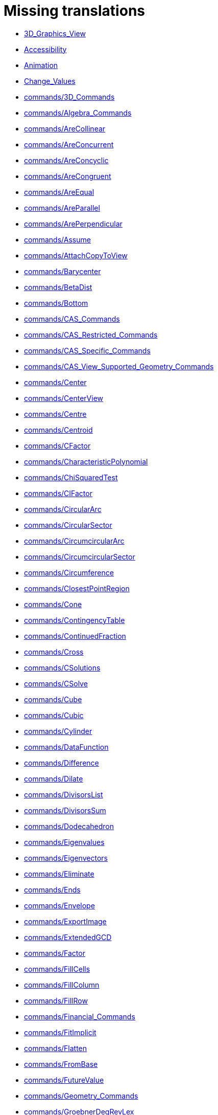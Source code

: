 = Missing translations

 * xref:en@manual::3D_Graphics_View.adoc[3D_Graphics_View]
 * xref:en@manual::Accessibility.adoc[Accessibility]
 * xref:en@manual::Animation.adoc[Animation]
 * xref:en@manual::Change_Values.adoc[Change_Values]
 * xref:en@manual::commands/3D_Commands.adoc[commands/3D_Commands]
 * xref:en@manual::commands/Algebra_Commands.adoc[commands/Algebra_Commands]
 * xref:en@manual::commands/AreCollinear.adoc[commands/AreCollinear]
 * xref:en@manual::commands/AreConcurrent.adoc[commands/AreConcurrent]
 * xref:en@manual::commands/AreConcyclic.adoc[commands/AreConcyclic]
 * xref:en@manual::commands/AreCongruent.adoc[commands/AreCongruent]
 * xref:en@manual::commands/AreEqual.adoc[commands/AreEqual]
 * xref:en@manual::commands/AreParallel.adoc[commands/AreParallel]
 * xref:en@manual::commands/ArePerpendicular.adoc[commands/ArePerpendicular]
 * xref:en@manual::commands/Assume.adoc[commands/Assume]
 * xref:en@manual::commands/AttachCopyToView.adoc[commands/AttachCopyToView]
 * xref:en@manual::commands/Barycenter.adoc[commands/Barycenter]
 * xref:en@manual::commands/BetaDist.adoc[commands/BetaDist]
 * xref:en@manual::commands/Bottom.adoc[commands/Bottom]
 * xref:en@manual::commands/CAS_Commands.adoc[commands/CAS_Commands]
 * xref:en@manual::commands/CAS_Restricted_Commands.adoc[commands/CAS_Restricted_Commands]
 * xref:en@manual::commands/CAS_Specific_Commands.adoc[commands/CAS_Specific_Commands]
 * xref:en@manual::commands/CAS_View_Supported_Geometry_Commands.adoc[commands/CAS_View_Supported_Geometry_Commands]
 * xref:en@manual::commands/Center.adoc[commands/Center]
 * xref:en@manual::commands/CenterView.adoc[commands/CenterView]
 * xref:en@manual::commands/Centre.adoc[commands/Centre]
 * xref:en@manual::commands/Centroid.adoc[commands/Centroid]
 * xref:en@manual::commands/CFactor.adoc[commands/CFactor]
 * xref:en@manual::commands/CharacteristicPolynomial.adoc[commands/CharacteristicPolynomial]
 * xref:en@manual::commands/ChiSquaredTest.adoc[commands/ChiSquaredTest]
 * xref:en@manual::commands/CIFactor.adoc[commands/CIFactor]
 * xref:en@manual::commands/CircularArc.adoc[commands/CircularArc]
 * xref:en@manual::commands/CircularSector.adoc[commands/CircularSector]
 * xref:en@manual::commands/CircumcircularArc.adoc[commands/CircumcircularArc]
 * xref:en@manual::commands/CircumcircularSector.adoc[commands/CircumcircularSector]
 * xref:en@manual::commands/Circumference.adoc[commands/Circumference]
 * xref:en@manual::commands/ClosestPointRegion.adoc[commands/ClosestPointRegion]
 * xref:en@manual::commands/Cone.adoc[commands/Cone]
 * xref:en@manual::commands/ContingencyTable.adoc[commands/ContingencyTable]
 * xref:en@manual::commands/ContinuedFraction.adoc[commands/ContinuedFraction]
 * xref:en@manual::commands/Cross.adoc[commands/Cross]
 * xref:en@manual::commands/CSolutions.adoc[commands/CSolutions]
 * xref:en@manual::commands/CSolve.adoc[commands/CSolve]
 * xref:en@manual::commands/Cube.adoc[commands/Cube]
 * xref:en@manual::commands/Cubic.adoc[commands/Cubic]
 * xref:en@manual::commands/Cylinder.adoc[commands/Cylinder]
 * xref:en@manual::commands/DataFunction.adoc[commands/DataFunction]
 * xref:en@manual::commands/Difference.adoc[commands/Difference]
 * xref:en@manual::commands/Dilate.adoc[commands/Dilate]
 * xref:en@manual::commands/DivisorsList.adoc[commands/DivisorsList]
 * xref:en@manual::commands/DivisorsSum.adoc[commands/DivisorsSum]
 * xref:en@manual::commands/Dodecahedron.adoc[commands/Dodecahedron]
 * xref:en@manual::commands/Eigenvalues.adoc[commands/Eigenvalues]
 * xref:en@manual::commands/Eigenvectors.adoc[commands/Eigenvectors]
 * xref:en@manual::commands/Eliminate.adoc[commands/Eliminate]
 * xref:en@manual::commands/Ends.adoc[commands/Ends]
 * xref:en@manual::commands/Envelope.adoc[commands/Envelope]
 * xref:en@manual::commands/ExportImage.adoc[commands/ExportImage]
 * xref:en@manual::commands/ExtendedGCD.adoc[commands/ExtendedGCD]
 * xref:en@manual::commands/Factor.adoc[commands/Factor]
 * xref:en@manual::commands/FillCells.adoc[commands/FillCells]
 * xref:en@manual::commands/FillColumn.adoc[commands/FillColumn]
 * xref:en@manual::commands/FillRow.adoc[commands/FillRow]
 * xref:en@manual::commands/Financial_Commands.adoc[commands/Financial_Commands]
 * xref:en@manual::commands/FitImplicit.adoc[commands/FitImplicit]
 * xref:en@manual::commands/Flatten.adoc[commands/Flatten]
 * xref:en@manual::commands/FromBase.adoc[commands/FromBase]
 * xref:en@manual::commands/FutureValue.adoc[commands/FutureValue]
 * xref:en@manual::commands/Geometry_Commands.adoc[commands/Geometry_Commands]
 * xref:en@manual::commands/GroebnerDegRevLex.adoc[commands/GroebnerDegRevLex]
 * xref:en@manual::commands/GroebnerLex.adoc[commands/GroebnerLex]
 * xref:en@manual::commands/GroebnerLexDeg.adoc[commands/GroebnerLexDeg]
 * xref:en@manual::commands/Height.adoc[commands/Height]
 * xref:en@manual::commands/Icosahedron.adoc[commands/Icosahedron]
 * xref:en@manual::commands/Identity.adoc[commands/Identity]
 * xref:en@manual::commands/IFactor.adoc[commands/IFactor]
 * xref:en@manual::commands/Imaginary.adoc[commands/Imaginary]
 * xref:en@manual::commands/InfiniteCone.adoc[commands/InfiniteCone]
 * xref:en@manual::commands/InfiniteCylinder.adoc[commands/InfiniteCylinder]
 * xref:en@manual::commands/IntegralSymbolic.adoc[commands/IntegralSymbolic]
 * xref:en@manual::commands/InteriorAngles.adoc[commands/InteriorAngles]
 * xref:en@manual::commands/Intersect.adoc[commands/Intersect]
 * xref:en@manual::commands/IntersectConic.adoc[commands/IntersectConic]
 * xref:en@manual::commands/IntersectPath.adoc[commands/IntersectPath]
 * xref:en@manual::commands/InverseBeta.adoc[commands/InverseBeta]
 * xref:en@manual::commands/InverseLaplace.adoc[commands/InverseLaplace]
 * xref:en@manual::commands/InverseLogistic.adoc[commands/InverseLogistic]
 * xref:en@manual::commands/InverseLogNormal.adoc[commands/InverseLogNormal]
 * xref:en@manual::commands/IsFactored.adoc[commands/IsFactored]
 * xref:en@manual::commands/IsPrime.adoc[commands/IsPrime]
 * xref:en@manual::commands/IsTangent.adoc[commands/IsTangent]
 * xref:en@manual::commands/IsVertexForm.adoc[commands/IsVertexForm]
 * xref:en@manual::commands/JordanDiagonalization.adoc[commands/JordanDiagonalization]
 * xref:en@manual::commands/Laplace.adoc[commands/Laplace]
 * xref:en@manual::commands/LineGraph.adoc[commands/LineGraph]
 * xref:en@manual::commands/List_Commands.adoc[commands/List_Commands]
 * xref:en@manual::commands/Locus.adoc[commands/Locus]
 * xref:en@manual::commands/LocusEquation.adoc[commands/LocusEquation]
 * xref:en@manual::commands/Logic_Commands.adoc[commands/Logic_Commands]
 * xref:en@manual::commands/LUDecomposition.adoc[commands/LUDecomposition]
 * xref:en@manual::commands/MAD.adoc[commands/MAD]
 * xref:en@manual::commands/Matrix_Commands.adoc[commands/Matrix_Commands]
 * xref:en@manual::commands/Midpoint.adoc[commands/Midpoint]
 * xref:en@manual::commands/MinimalPolynomial.adoc[commands/MinimalPolynomial]
 * xref:en@manual::commands/MixedNumber.adoc[commands/MixedNumber]
 * xref:en@manual::commands/Mod.adoc[commands/Mod]
 * xref:en@manual::commands/ModularExponent.adoc[commands/ModularExponent]
 * xref:en@manual::commands/NDerivative.adoc[commands/NDerivative]
 * xref:en@manual::commands/Net.adoc[commands/Net]
 * xref:en@manual::commands/Normalize.adoc[commands/Normalize]
 * xref:en@manual::commands/NSolve.adoc[commands/NSolve]
 * xref:en@manual::commands/NSolveODE.adoc[commands/NSolveODE]
 * xref:en@manual::commands/Octahedron.adoc[commands/Octahedron]
 * xref:en@manual::commands/Optimization_Commands.adoc[commands/Optimization_Commands]
 * xref:en@manual::commands/OrdinalRank.adoc[commands/OrdinalRank]
 * xref:en@manual::commands/ParametricDerivative.adoc[commands/ParametricDerivative]
 * xref:en@manual::commands/Payment.adoc[commands/Payment]
 * xref:en@manual::commands/Periods.adoc[commands/Periods]
 * xref:en@manual::commands/PerpendicularBisector.adoc[commands/PerpendicularBisector]
 * xref:en@manual::commands/PerpendicularPlane.adoc[commands/PerpendicularPlane]
 * xref:en@manual::commands/PieChart.adoc[commands/PieChart]
 * xref:en@manual::commands/Plane.adoc[commands/Plane]
 * xref:en@manual::commands/PlaneBisector.adoc[commands/PlaneBisector]
 * xref:en@manual::commands/PlotSolve.adoc[commands/PlotSolve]
 * xref:en@manual::commands/PresentValue.adoc[commands/PresentValue]
 * xref:en@manual::commands/Prism.adoc[commands/Prism]
 * xref:en@manual::commands/Prove.adoc[commands/Prove]
 * xref:en@manual::commands/ProveDetails.adoc[commands/ProveDetails]
 * xref:en@manual::commands/Pyramid.adoc[commands/Pyramid]
 * xref:en@manual::commands/Q1.adoc[commands/Q1]
 * xref:en@manual::commands/QRDecomposition.adoc[commands/QRDecomposition]
 * xref:en@manual::commands/RandomDiscrete.adoc[commands/RandomDiscrete]
 * xref:en@manual::commands/RandomPointIn.adoc[commands/RandomPointIn]
 * xref:en@manual::commands/Rate.adoc[commands/Rate]
 * xref:en@manual::commands/Rationalize.adoc[commands/Rationalize]
 * xref:en@manual::commands/ReadText.adoc[commands/ReadText]
 * xref:en@manual::commands/Real.adoc[commands/Real]
 * xref:en@manual::commands/RemovableDiscontinuity.adoc[commands/RemovableDiscontinuity]
 * xref:en@manual::commands/Remove.adoc[commands/Remove]
 * xref:en@manual::commands/Repeat.adoc[commands/Repeat]
 * xref:en@manual::commands/ReplaceAll.adoc[commands/ReplaceAll]
 * xref:en@manual::commands/RunClickScript.adoc[commands/RunClickScript]
 * xref:en@manual::commands/RunUpdateScript.adoc[commands/RunUpdateScript]
 * xref:en@manual::commands/ScientificText.adoc[commands/ScientificText]
 * xref:en@manual::commands/Segment.adoc[commands/Segment]
 * xref:en@manual::commands/SetConstructionStep.adoc[commands/SetConstructionStep]
 * xref:en@manual::commands/SetDecoration.adoc[commands/SetDecoration]
 * xref:en@manual::commands/SetImage.adoc[commands/SetImage]
 * xref:en@manual::commands/SetLevelOfDetail.adoc[commands/SetLevelOfDetail]
 * xref:en@manual::commands/SetPerspective.adoc[commands/SetPerspective]
 * xref:en@manual::commands/SetSeed.adoc[commands/SetSeed]
 * xref:en@manual::commands/SetSpinSpeed.adoc[commands/SetSpinSpeed]
 * xref:en@manual::commands/SetTrace.adoc[commands/SetTrace]
 * xref:en@manual::commands/SetViewDirection.adoc[commands/SetViewDirection]
 * xref:en@manual::commands/ShowAxes.adoc[commands/ShowAxes]
 * xref:en@manual::commands/ShowGrid.adoc[commands/ShowGrid]
 * xref:en@manual::commands/Side.adoc[commands/Side]
 * xref:en@manual::commands/SlopeField.adoc[commands/SlopeField]
 * xref:en@manual::commands/SolveCubic.adoc[commands/SolveCubic]
 * xref:en@manual::commands/SolveQuartic.adoc[commands/SolveQuartic]
 * xref:en@manual::commands/Sphere.adoc[commands/Sphere]
 * xref:en@manual::commands/Spline.adoc[commands/Spline]
 * xref:en@manual::commands/Split.adoc[commands/Split]
 * xref:en@manual::commands/Spreadsheet_Commands.adoc[commands/Spreadsheet_Commands]
 * xref:en@manual::commands/StandardForm.adoc[commands/StandardForm]
 * xref:en@manual::commands/StartRecord.adoc[commands/StartRecord]
 * xref:en@manual::commands/StemPlot.adoc[commands/StemPlot]
 * xref:en@manual::commands/StepGraph.adoc[commands/StepGraph]
 * xref:en@manual::commands/StickGraph.adoc[commands/StickGraph]
 * xref:en@manual::commands/SurdText.adoc[commands/SurdText]
 * xref:en@manual::commands/Surface.adoc[commands/Surface]
 * xref:en@manual::commands/SVD.adoc[commands/SVD]
 * xref:en@manual::commands/Tetrahedron.adoc[commands/Tetrahedron]
 * xref:en@manual::commands/TiedRank.adoc[commands/TiedRank]
 * xref:en@manual::commands/ToBase.adoc[commands/ToBase]
 * xref:en@manual::commands/ToExponential.adoc[commands/ToExponential]
 * xref:en@manual::commands/Top.adoc[commands/Top]
 * xref:en@manual::commands/TriangleCenter.adoc[commands/TriangleCenter]
 * xref:en@manual::commands/TriangleCurve.adoc[commands/TriangleCurve]
 * xref:en@manual::commands/TrigCombine.adoc[commands/TrigCombine]
 * xref:en@manual::commands/TrigExpand.adoc[commands/TrigExpand]
 * xref:en@manual::commands/TrigSimplify.adoc[commands/TrigSimplify]
 * xref:en@manual::commands/Trilinear.adoc[commands/Trilinear]
 * xref:en@manual::commands/Turtle.adoc[commands/Turtle]
 * xref:en@manual::commands/TurtleBack.adoc[commands/TurtleBack]
 * xref:en@manual::commands/TurtleDown.adoc[commands/TurtleDown]
 * xref:en@manual::commands/TurtleForward.adoc[commands/TurtleForward]
 * xref:en@manual::commands/TurtleLeft.adoc[commands/TurtleLeft]
 * xref:en@manual::commands/TurtleRight.adoc[commands/TurtleRight]
 * xref:en@manual::commands/TurtleUp.adoc[commands/TurtleUp]
 * xref:en@manual::commands/Type.adoc[commands/Type]
 * xref:en@manual::commands/Vector_and_Matrix_Commands.adoc[commands/Vector_and_Matrix_Commands]
 * xref:en@manual::commands/Volume.adoc[commands/Volume]
 * xref:en@manual::commands/ZMean2Estimate.adoc[commands/ZMean2Estimate]
 * xref:en@manual::commands/ZMean2Test.adoc[commands/ZMean2Test]
 * xref:en@manual::commands/ZMeanEstimate.adoc[commands/ZMeanEstimate]
 * xref:en@manual::commands/ZMeanTest.adoc[commands/ZMeanTest]
 * xref:en@manual::commands/ZProportion2Estimate.adoc[commands/ZProportion2Estimate]
 * xref:en@manual::commands/ZProportion2Test.adoc[commands/ZProportion2Test]
 * xref:en@manual::commands/ZProportionEstimate.adoc[commands/ZProportionEstimate]
 * xref:en@manual::commands/ZProportionTest.adoc[commands/ZProportionTest]
 * xref:en@manual::Conditional_Functions.adoc[Conditional_Functions]
 * xref:en@manual::Conditional_Visibility.adoc[Conditional_Visibility]
 * xref:en@manual::Conic_sections.adoc[Conic_sections]
 * xref:en@manual::Customizing_the_Graphics_View.adoc[Customizing_the_Graphics_View]
 * xref:en@manual::Dynamic_Worksheet.adoc[Dynamic_Worksheet]
 * xref:en@manual::Edit_Menu.adoc[Edit_Menu]
 * xref:en@manual::Export_Graphics_Dialog.adoc[Export_Graphics_Dialog]
 * xref:en@manual::Export_to_LaTeX_(PGF_PSTricks)_and_Asymptote.adoc[Export_to_LaTeX_(PGF_PSTricks)_and_Asymptote]
 * xref:en@manual::Export_Worksheet_Dialog.adoc[Export_Worksheet_Dialog]
 * xref:en@manual::FormulaText.adoc[FormulaText]
 * xref:en@manual::Functions.adoc[Functions]
 * xref:en@manual::GeoGebra_5_0_Desktop_vs_Web_and_Tablet_App.adoc[GeoGebra_5_0_Desktop_vs_Web_and_Tablet_App]
 * xref:en@manual::Geometrical_Objects.adoc[Geometrical_Objects]
 * xref:en@manual::Images.adoc[Images]
 * xref:en@manual::Imaginary_Function.adoc[Imaginary_Function]
 * xref:en@manual::Input_Field.adoc[Input_Field]
 * xref:en@manual::Locus.adoc[Locus]
 * xref:en@manual::Matrices.adoc[Matrices]
 * xref:en@manual::Menubar.adoc[Menubar]
 * xref:en@manual::Navigation_Bar.adoc[Navigation_Bar]
 * xref:en@manual::Objects.adoc[Objects]
 * xref:en@manual::Object_Position.adoc[Object_Position]
 * xref:en@manual::Options_Dialog.adoc[Options_Dialog]
 * xref:en@manual::Perspectives_Menu.adoc[Perspectives_Menu]
 * xref:en@manual::Point_Capturing.adoc[Point_Capturing]
 * xref:en@manual::Point_tools.adoc[Point_tools]
 * xref:en@manual::Predefined_Functions_and_Operators.adoc[Predefined_Functions_and_Operators]
 * xref:en@manual::Preferences_Dialog.adoc[Preferences_Dialog]
 * xref:en@manual::Printing_Options.adoc[Printing_Options]
 * xref:en@manual::Print_Preview_Dialog.adoc[Print_Preview_Dialog]
 * xref:en@manual::Probability_Calculator.adoc[Probability_Calculator]
 * xref:en@manual::Redefine_Dialog.adoc[Redefine_Dialog]
 * xref:en@manual::Release_Notes_GeoGebra_5_0.adoc[Release_Notes_GeoGebra_5_0]
 * xref:en@manual::Selecting_objects.adoc[Selecting_objects]
 * xref:en@manual::Settings_Dialog.adoc[Settings_Dialog]
 * xref:en@manual::Sidebar.adoc[Sidebar]
 * xref:en@manual::Style_Bar.adoc[Style_Bar]
 * xref:en@manual::Text.adoc[Text]
 * xref:en@manual::tools/3D_Graphics_Tools.adoc[tools/3D_Graphics_Tools]
 * xref:en@manual::tools/Angle_Bisector.adoc[tools/Angle_Bisector]
 * xref:en@manual::tools/Best_Fit_Line.adoc[tools/Best_Fit_Line]
 * xref:en@manual::tools/Button.adoc[tools/Button]
 * xref:en@manual::tools/Check_Box.adoc[tools/Check_Box]
 * xref:en@manual::tools/Circle_and_Arc_Tools.adoc[tools/Circle_and_Arc_Tools]
 * xref:en@manual::tools/Circle_through_3_Points.adoc[tools/Circle_through_3_Points]
 * xref:en@manual::tools/Circle_with_Axis_through_Point.adoc[tools/Circle_with_Axis_through_Point]
 * xref:en@manual::tools/Circle_with_Center_and_Radius.adoc[tools/Circle_with_Center_and_Radius]
 * xref:en@manual::tools/Circle_with_Center_Radius_and_Direction.adoc[tools/Circle_with_Center_Radius_and_Direction]
 * xref:en@manual::tools/Circle_with_Center_through_Point.adoc[tools/Circle_with_Center_through_Point]
 * xref:en@manual::tools/Circle_with_Centre_and_Radius.adoc[tools/Circle_with_Centre_and_Radius]
 * xref:en@manual::tools/Circle_with_Centre_through_Point.adoc[tools/Circle_with_Centre_through_Point]
 * xref:en@manual::tools/Circular_Arc.adoc[tools/Circular_Arc]
 * xref:en@manual::tools/Circular_Sector.adoc[tools/Circular_Sector]
 * xref:en@manual::tools/Circumcircular_Arc.adoc[tools/Circumcircular_Arc]
 * xref:en@manual::tools/Circumcircular_Sector.adoc[tools/Circumcircular_Sector]
 * xref:en@manual::tools/Compasses.adoc[tools/Compasses]
 * xref:en@manual::tools/Cone.adoc[tools/Cone]
 * xref:en@manual::tools/Conic_Section_Tools.adoc[tools/Conic_Section_Tools]
 * xref:en@manual::tools/Conic_through_5_Points.adoc[tools/Conic_through_5_Points]
 * xref:en@manual::tools/Copy_Visual_Style.adoc[tools/Copy_Visual_Style]
 * xref:en@manual::tools/Count.adoc[tools/Count]
 * xref:en@manual::tools/Create_List.adoc[tools/Create_List]
 * xref:en@manual::tools/Create_List_of_Points.adoc[tools/Create_List_of_Points]
 * xref:en@manual::tools/Create_Matrix.adoc[tools/Create_Matrix]
 * xref:en@manual::tools/Create_Table.adoc[tools/Create_Table]
 * xref:en@manual::tools/Cube.adoc[tools/Cube]
 * xref:en@manual::tools/Cylinder.adoc[tools/Cylinder]
 * xref:en@manual::tools/Delete.adoc[tools/Delete]
 * xref:en@manual::tools/Dilate_from_Point.adoc[tools/Dilate_from_Point]
 * xref:en@manual::tools/Evaluate.adoc[tools/Evaluate]
 * xref:en@manual::tools/Expand.adoc[tools/Expand]
 * xref:en@manual::tools/Extremum.adoc[tools/Extremum]
 * xref:en@manual::tools/Extrude_to_Prism_or_Cylinder.adoc[tools/Extrude_to_Prism_or_Cylinder]
 * xref:en@manual::tools/Extrude_to_Pyramid_or_Cone.adoc[tools/Extrude_to_Pyramid_or_Cone]
 * xref:en@manual::tools/Factor.adoc[tools/Factor]
 * xref:en@manual::tools/Freehand_Function.adoc[tools/Freehand_Function]
 * xref:en@manual::tools/Freehand_Shape.adoc[tools/Freehand_Shape]
 * xref:en@manual::tools/Function_Inspector.adoc[tools/Function_Inspector]
 * xref:en@manual::tools/Graphics_Tools.adoc[tools/Graphics_Tools]
 * xref:en@manual::tools/Image.adoc[tools/Image]
 * xref:en@manual::tools/Input_Box.adoc[tools/Input_Box]
 * xref:en@manual::tools/Insert_Text.adoc[tools/Insert_Text]
 * xref:en@manual::tools/Intersect_Two_Surfaces.adoc[tools/Intersect_Two_Surfaces]
 * xref:en@manual::tools/Keep_Input.adoc[tools/Keep_Input]
 * xref:en@manual::tools/Line.adoc[tools/Line]
 * xref:en@manual::tools/Line_Tools.adoc[tools/Line_Tools]
 * xref:en@manual::tools/List_of_Points.adoc[tools/List_of_Points]
 * xref:en@manual::tools/Locus.adoc[tools/Locus]
 * xref:en@manual::tools/Mean.adoc[tools/Mean]
 * xref:en@manual::tools/Measurement_Tools.adoc[tools/Measurement_Tools]
 * xref:en@manual::tools/Midpoint_or_Center.adoc[tools/Midpoint_or_Center]
 * xref:en@manual::tools/Midpoint_or_Centre.adoc[tools/Midpoint_or_Centre]
 * xref:en@manual::tools/Move_around_Point.adoc[tools/Move_around_Point]
 * xref:en@manual::tools/Move_Graphics_View.adoc[tools/Move_Graphics_View]
 * xref:en@manual::tools/Net.adoc[tools/Net]
 * xref:en@manual::tools/Parallel_Line.adoc[tools/Parallel_Line]
 * xref:en@manual::tools/Parallel_Plane.adoc[tools/Parallel_Plane]
 * xref:en@manual::tools/Pen.adoc[tools/Pen]
 * xref:en@manual::tools/Perpendicular_Bisector.adoc[tools/Perpendicular_Bisector]
 * xref:en@manual::tools/Perpendicular_Line.adoc[tools/Perpendicular_Line]
 * xref:en@manual::tools/Perpendicular_Plane.adoc[tools/Perpendicular_Plane]
 * xref:en@manual::tools/Plane.adoc[tools/Plane]
 * xref:en@manual::tools/Plane_through_3_Points.adoc[tools/Plane_through_3_Points]
 * xref:en@manual::tools/Point.adoc[tools/Point]
 * xref:en@manual::tools/Point_in_Region.adoc[tools/Point_in_Region]
 * xref:en@manual::tools/Point_on_Object.adoc[tools/Point_on_Object]
 * xref:en@manual::tools/Polar_or_Diameter_Line.adoc[tools/Polar_or_Diameter_Line]
 * xref:en@manual::tools/Prism.adoc[tools/Prism]
 * xref:en@manual::tools/Pyramid.adoc[tools/Pyramid]
 * xref:en@manual::tools/Ray.adoc[tools/Ray]
 * xref:en@manual::tools/Reflect_about_Circle.adoc[tools/Reflect_about_Circle]
 * xref:en@manual::tools/Reflect_about_Line.adoc[tools/Reflect_about_Line]
 * xref:en@manual::tools/Reflect_about_Plane.adoc[tools/Reflect_about_Plane]
 * xref:en@manual::tools/Reflect_about_Point.adoc[tools/Reflect_about_Point]
 * xref:en@manual::tools/Reflect_in_Circle.adoc[tools/Reflect_in_Circle]
 * xref:en@manual::tools/Regular_Tetrahedron.adoc[tools/Regular_Tetrahedron]
 * xref:en@manual::tools/Relation.adoc[tools/Relation]
 * xref:en@manual::tools/Roots.adoc[tools/Roots]
 * xref:en@manual::tools/Rotate_3D_Graphics_View.adoc[tools/Rotate_3D_Graphics_View]
 * xref:en@manual::tools/Rotate_around_Line.adoc[tools/Rotate_around_Line]
 * xref:en@manual::tools/Rotate_around_Point.adoc[tools/Rotate_around_Point]
 * xref:en@manual::tools/Segment.adoc[tools/Segment]
 * xref:en@manual::tools/Segment_with_Given_Length.adoc[tools/Segment_with_Given_Length]
 * xref:en@manual::tools/Select_Objects.adoc[tools/Select_Objects]
 * xref:en@manual::tools/Semicircle_through_2_Points.adoc[tools/Semicircle_through_2_Points]
 * xref:en@manual::tools/Solve_Numerically.adoc[tools/Solve_Numerically]
 * xref:en@manual::tools/Sphere_with_Center_and_Radius.adoc[tools/Sphere_with_Center_and_Radius]
 * xref:en@manual::tools/Sphere_with_Center_through_Point.adoc[tools/Sphere_with_Center_through_Point]
 * xref:en@manual::tools/Substitute.adoc[tools/Substitute]
 * xref:en@manual::tools/Surface_Of_Revolution.adoc[tools/Surface_Of_Revolution]
 * xref:en@manual::tools/Text.adoc[tools/Text]
 * xref:en@manual::tools/Translate_by_Vector.adoc[tools/Translate_by_Vector]
 * xref:en@manual::tools/Vector.adoc[tools/Vector]
 * xref:en@manual::tools/Vector_Polygon.adoc[tools/Vector_Polygon]
 * xref:en@manual::tools/View_in_front_of.adoc[tools/View_in_front_of]
 * xref:en@manual::tools/Volume.adoc[tools/Volume]
 * xref:en@manual::ToolsEN.adoc[ToolsEN]
 * xref:en@manual::Tooltips.adoc[Tooltips]
 * xref:en@manual::Tool_Creation_Dialog.adoc[Tool_Creation_Dialog]
 * xref:en@manual::Tool_Manager_Dialog.adoc[Tool_Manager_Dialog]
 * xref:en@manual::Window_Menu.adoc[Window_Menu]

== Extra translations

 * xref:3D_Grafik_Görünümü.adoc[3D_Grafik_Görünümü]
 * xref:Canlandırma.adoc[Canlandırma]
 * xref:commands/3D_Komutları.adoc[commands/3D_Komutları]
 * xref:commands/AsalEksen.adoc[commands/AsalEksen]
 * xref:commands/AsalMı.adoc[commands/AsalMı]
 * xref:commands/Asimptot.adoc[commands/Asimptot]
 * xref:commands/AyarlaBaşlık.adoc[commands/AyarlaBaşlık]
 * xref:commands/AyarlaDinamikRenk.adoc[commands/AyarlaDinamikRenk]
 * xref:commands/AyarlaDolgu.adoc[commands/AyarlaDolgu]
 * xref:commands/AyarlaDoğruKalınlığı.adoc[commands/AyarlaDoğruKalınlığı]
 * xref:commands/AyarlaDoğruStili.adoc[commands/AyarlaDoğruStili]
 * xref:commands/AyarlaEksenOranı.adoc[commands/AyarlaEksenOranı]
 * xref:commands/AyarlaEtiketModu.adoc[commands/AyarlaEtiketModu]
 * xref:commands/AyarlaEtkinGörünüm.adoc[commands/AyarlaEtkinGörünüm]
 * xref:commands/AyarlaKatman.adoc[commands/AyarlaKatman]
 * xref:commands/AyarlaKoordinat.adoc[commands/AyarlaKoordinat]
 * xref:commands/AyarlaNesneyiGöstermeŞartı.adoc[commands/AyarlaNesneyiGöstermeŞartı]
 * xref:commands/AyarlaNoktaBüyüklüğü.adoc[commands/AyarlaNoktaBüyüklüğü]
 * xref:commands/AyarlaNoktaStili.adoc[commands/AyarlaNoktaStili]
 * xref:commands/AyarlaRenk.adoc[commands/AyarlaRenk]
 * xref:commands/AyarlaSabitleme.adoc[commands/AyarlaSabitleme]
 * xref:commands/BinomDağılımı.adoc[commands/BinomDağılımı]
 * xref:commands/Birim.adoc[commands/Birim]
 * xref:commands/Bitişler.adoc[commands/Bitişler]
 * xref:commands/BölenlerListesi.adoc[commands/BölenlerListesi]
 * xref:commands/BölenlerToplamı.adoc[commands/BölenlerToplamı]
 * xref:commands/CAS_Görünümünün_Desteklediği_Geometri_Komutları.adoc[commands/CAS_Görünümünün_Desteklediği_Geometri_Komutları]
 * xref:commands/CAS_Özel_Komutları.adoc[commands/CAS_Özel_Komutları]
 * xref:commands/Cebir_Komutları.adoc[commands/Cebir_Komutları]
 * xref:commands/DaireDilimi.adoc[commands/DaireDilimi]
 * xref:commands/DikDüzlem.adoc[commands/DikDüzlem]
 * xref:commands/DokunumÇemberi.adoc[commands/DokunumÇemberi]
 * xref:commands/DoldurHücre.adoc[commands/DoldurHücre]
 * xref:commands/DoldurSatır.adoc[commands/DoldurSatır]
 * xref:commands/DoldurSütun.adoc[commands/DoldurSütun]
 * xref:commands/DoğruParçası.adoc[commands/DoğruParçası]
 * xref:commands/DoğrusalDışmerkezlik.adoc[commands/DoğrusalDışmerkezlik]
 * xref:commands/DöndürMetin.adoc[commands/DöndürMetin]
 * xref:commands/DörtYüzlü.adoc[commands/DörtYüzlü]
 * xref:commands/Düzlem.adoc[commands/Düzlem]
 * xref:commands/DüzlemeAç.adoc[commands/DüzlemeAç]
 * xref:commands/Fonksiyon.adoc[commands/Fonksiyon]
 * xref:commands/GeometrikYer.adoc[commands/GeometrikYer]
 * xref:commands/GövdeÇizim.adoc[commands/GövdeÇizim]
 * xref:commands/Kesiştir.adoc[commands/Kesiştir]
 * xref:commands/KesiştirKonik.adoc[commands/KesiştirKonik]
 * xref:commands/KesiştirYol.adoc[commands/KesiştirYol]
 * xref:commands/Koni.adoc[commands/Koni]
 * xref:commands/KÇarpanlarınaAyır.adoc[commands/KÇarpanlarınaAyır]
 * xref:commands/KÇöz.adoc[commands/KÇöz]
 * xref:commands/KÇözümler.adoc[commands/KÇözümler]
 * xref:commands/Küp.adoc[commands/Küp]
 * xref:commands/KİÇarpanlarınaAyır.adoc[commands/KİÇarpanlarınaAyır]
 * xref:commands/LimitSağdan.adoc[commands/LimitSağdan]
 * xref:commands/LimitSoldan.adoc[commands/LimitSoldan]
 * xref:commands/Merkez.adoc[commands/Merkez]
 * xref:commands/Normalleştir.adoc[commands/Normalleştir]
 * xref:commands/Ondalık.adoc[commands/Ondalık]
 * xref:commands/OnikiYüzlü.adoc[commands/OnikiYüzlü]
 * xref:commands/OrtaDikDüzlem.adoc[commands/OrtaDikDüzlem]
 * xref:commands/OrtaDikme.adoc[commands/OrtaDikme]
 * xref:commands/OrtaNokta.adoc[commands/OrtaNokta]
 * xref:commands/Prizma.adoc[commands/Prizma]
 * xref:commands/SekizYüzlü.adoc[commands/SekizYüzlü]
 * xref:commands/Silindir.adoc[commands/Silindir]
 * xref:commands/SKök.adoc[commands/SKök]
 * xref:commands/SonsuzKoni.adoc[commands/SonsuzKoni]
 * xref:commands/SonsuzSilindir.adoc[commands/SonsuzSilindir]
 * xref:commands/SÇöz.adoc[commands/SÇöz]
 * xref:commands/Taban.adoc[commands/Taban]
 * xref:commands/TamKısmı.adoc[commands/TamKısmı]
 * xref:commands/Tavan.adoc[commands/Tavan]
 * xref:commands/Uydur.adoc[commands/Uydur]
 * xref:commands/UydurBüyüme.adoc[commands/UydurBüyüme]
 * xref:commands/UydurDoğru.adoc[commands/UydurDoğru]
 * xref:commands/UydurDoğruX.adoc[commands/UydurDoğruX]
 * xref:commands/UydurKuvvet.adoc[commands/UydurKuvvet]
 * xref:commands/UydurLog.adoc[commands/UydurLog]
 * xref:commands/UydurLojistik.adoc[commands/UydurLojistik]
 * xref:commands/UydurPolinom.adoc[commands/UydurPolinom]
 * xref:commands/UydurSin.adoc[commands/UydurSin]
 * xref:commands/UydurÜstel.adoc[commands/UydurÜstel]
 * xref:commands/YanalYüz.adoc[commands/YanalYüz]
 * xref:commands/Yansıt.adoc[commands/Yansıt]
 * xref:commands/YarıAsalEksenUzunluğu.adoc[commands/YarıAsalEksenUzunluğu]
 * xref:commands/YarıYedekEksenUzunluğu.adoc[commands/YarıYedekEksenUzunluğu]
 * xref:commands/YedekEksen.adoc[commands/YedekEksen]
 * xref:commands/YirmiYüzlü.adoc[commands/YirmiYüzlü]
 * xref:commands/Zarf.adoc[commands/Zarf]
 * xref:commands/ÇarpanlarınaAyır.adoc[commands/ÇarpanlarınaAyır]
 * xref:commands/ÇemberYayı.adoc[commands/ÇemberYayı]
 * xref:commands/ÇevrelDaireDilimi.adoc[commands/ÇevrelDaireDilimi]
 * xref:commands/ÇevrelÇemberYayı.adoc[commands/ÇevrelÇemberYayı]
 * xref:commands/ÇözADD.adoc[commands/ÇözADD]
 * xref:commands/İfadeyiAç.adoc[commands/İfadeyiAç]
 * xref:commands/İntegralArasında.adoc[commands/İntegralArasında]
 * xref:commands/İÇarpanlarınaAyır.adoc[commands/İÇarpanlarınaAyır]
 * xref:Değerleri_Değiştirme.adoc[Değerleri_Değiştirme]
 * xref:Dinamik_Çalışma_Sayfası.adoc[Dinamik_Çalışma_Sayfası]
 * xref:Düzenle_Menüsü.adoc[Düzenle_Menüsü]
 * xref:Fonksiyonlar.adoc[Fonksiyonlar]
 * xref:GeoGebra_5_0_Masaüstü_X_Web_ve_Tablet_Uygulaması.adoc[GeoGebra_5_0_Masaüstü_X_Web_ve_Tablet_Uygulaması]
 * xref:Grafik_Görünümünü_Özelleştirme.adoc[Grafik_Görünümünü_Özelleştirme]
 * xref:Hesap_Tablosu_Görünümü.adoc[Hesap_Tablosu_Görünümü]
 * xref:Hesap_Tablosu_Komutlar.adoc[Hesap_Tablosu_Komutlar]
 * xref:KategoriCAS_Özel_komutları.adoc[KategoriCAS_Özel_komutları]
 * xref:Koni_kesitleri.adoc[Koni_kesitleri]
 * xref:Menü_çubuğu.adoc[Menü_çubuğu]
 * xref:missing.adoc[missing]
 * xref:Nesneler.adoc[Nesneler]
 * xref:Nesneleri_Seçme.adoc[Nesneleri_Seçme]
 * xref:Nokta_Yakalama.adoc[Nokta_Yakalama]
 * xref:Olasılık_Hesap_Makinesi.adoc[Olasılık_Hesap_Makinesi]
 * xref:Optimizasyon_Komutları_Komutlar.adoc[Optimizasyon_Komutları_Komutlar]
 * xref:Pencere_Menüsü.adoc[Pencere_Menüsü]
 * xref:Stil_Çubuğu.adoc[Stil_Çubuğu]
 * xref:tools/3D_Grafik_Araçları.adoc[tools/3D_Grafik_Araçları]
 * xref:tools/3D_Grafik_Görünümünü_Döndür.adoc[tools/3D_Grafik_Görünümünü_Döndür]
 * xref:tools/3_Noktadan_Geçen_Çember.adoc[tools/3_Noktadan_Geçen_Çember]
 * xref:tools/5_Noktadan_Geçen_Konik.adoc[tools/5_Noktadan_Geçen_Konik]
 * xref:tools/Açı_Ortay.adoc[tools/Açı_Ortay]
 * xref:tools/Daire_Dilimi.adoc[tools/Daire_Dilimi]
 * xref:tools/Dik_Doğru.adoc[tools/Dik_Doğru]
 * xref:tools/Dik_Düzlem.adoc[tools/Dik_Düzlem]
 * xref:tools/Doğru.adoc[tools/Doğru]
 * xref:tools/Doğruda_Yansıt.adoc[tools/Doğruda_Yansıt]
 * xref:tools/Doğru_Araçları.adoc[tools/Doğru_Araçları]
 * xref:tools/Doğru_Parçası.adoc[tools/Doğru_Parçası]
 * xref:tools/Düzlem.adoc[tools/Düzlem]
 * xref:tools/Düğme.adoc[tools/Düğme]
 * xref:tools/En_İyi_Uyum_Doğrusu.adoc[tools/En_İyi_Uyum_Doğrusu]
 * xref:tools/Fonksiyon_İnceleyici.adoc[tools/Fonksiyon_İnceleyici]
 * xref:tools/Geometrik_Yer.adoc[tools/Geometrik_Yer]
 * xref:tools/Girdiyi_Tut.adoc[tools/Girdiyi_Tut]
 * xref:tools/Girdi_Kutusu.adoc[tools/Girdi_Kutusu]
 * xref:tools/Grafik_Araçları.adoc[tools/Grafik_Araçları]
 * xref:tools/Grafik_Görünümünü_Taşı.adoc[tools/Grafik_Görünümünü_Taşı]
 * xref:tools/Görsel_Stili_Kopyala.adoc[tools/Görsel_Stili_Kopyala]
 * xref:tools/Hesapla.adoc[tools/Hesapla]
 * xref:tools/Hesap_Tablosu_Araçları.adoc[tools/Hesap_Tablosu_Araçları]
 * xref:tools/Işın.adoc[tools/Işın]
 * xref:tools/Kalem.adoc[tools/Kalem]
 * xref:tools/Kesiştir.adoc[tools/Kesiştir]
 * xref:tools/Koni.adoc[tools/Koni]
 * xref:tools/Koni_Kesiti_Araçları.adoc[tools/Koni_Kesiti_Araçları]
 * xref:tools/Kutupsal_veya_Çapsal_Doğru.adoc[tools/Kutupsal_veya_Çapsal_Doğru]
 * xref:tools/Kökler.adoc[tools/Kökler]
 * xref:tools/Liste.adoc[tools/Liste]
 * xref:tools/Merkez_ve_Nokta_ile_Çember.adoc[tools/Merkez_ve_Nokta_ile_Çember]
 * xref:tools/Merkez_ve_Yarıçap_ile_Çember.adoc[tools/Merkez_ve_Yarıçap_ile_Çember]
 * xref:tools/Merkez_Yarıçap_ve_Yön_ile_Çember.adoc[tools/Merkez_Yarıçap_ve_Yön_ile_Çember]
 * xref:tools/Metin.adoc[tools/Metin]
 * xref:tools/Nesne_Üzerinde_Nokta.adoc[tools/Nesne_Üzerinde_Nokta]
 * xref:tools/Nokta.adoc[tools/Nokta]
 * xref:tools/Noktadan_Genişlet.adoc[tools/Noktadan_Genişlet]
 * xref:tools/Noktadan_Geçen_Eksenli_Çember.adoc[tools/Noktadan_Geçen_Eksenli_Çember]
 * xref:tools/Noktada_Yansıt.adoc[tools/Noktada_Yansıt]
 * xref:tools/Nokta_Etrafında_Döndür.adoc[tools/Nokta_Etrafında_Döndür]
 * xref:tools/Nokta_Etrafında_Taşı.adoc[tools/Nokta_Etrafında_Taşı]
 * xref:tools/Nokta_Listesi.adoc[tools/Nokta_Listesi]
 * xref:tools/Ortalama.adoc[tools/Ortalama]
 * xref:tools/Orta_Dikme.adoc[tools/Orta_Dikme]
 * xref:tools/Orta_Nokta_veya_Merkez.adoc[tools/Orta_Nokta_veya_Merkez]
 * xref:tools/Paralel_Doğru.adoc[tools/Paralel_Doğru]
 * xref:tools/Prizma.adoc[tools/Prizma]
 * xref:tools/Resim.adoc[tools/Resim]
 * xref:tools/Say.adoc[tools/Say]
 * xref:tools/Sayısal_Olarak_Çöz.adoc[tools/Sayısal_Olarak_Çöz]
 * xref:tools/Sil.adoc[tools/Sil]
 * xref:tools/Silindir.adoc[tools/Silindir]
 * xref:tools/Taslak_Şekil.adoc[tools/Taslak_Şekil]
 * xref:tools/Uç_Nokta.adoc[tools/Uç_Nokta]
 * xref:tools/Vektör.adoc[tools/Vektör]
 * xref:tools/Vektörle_Ötele.adoc[tools/Vektörle_Ötele]
 * xref:tools/Vektör_Çokgeni.adoc[tools/Vektör_Çokgeni]
 * xref:tools/Verilen_Uzunlukta_Doğru_Parçası.adoc[tools/Verilen_Uzunlukta_Doğru_Parçası]
 * xref:tools/Yarı_Çember.adoc[tools/Yarı_Çember]
 * xref:tools/Yerine_Koy.adoc[tools/Yerine_Koy]
 * xref:tools/Çarpanlarına_Ayır.adoc[tools/Çarpanlarına_Ayır]
 * xref:tools/Çemberde_Yansıt.adoc[tools/Çemberde_Yansıt]
 * xref:tools/Çember_ve_Yay_Araçları.adoc[tools/Çember_ve_Yay_Araçları]
 * xref:tools/Çember_Yayı.adoc[tools/Çember_Yayı]
 * xref:tools/Çevrel_Daire_Dilimi.adoc[tools/Çevrel_Daire_Dilimi]
 * xref:tools/Çevrel_Çember_Yayı.adoc[tools/Çevrel_Çember_Yayı]
 * xref:tools/Ölçüm_Araçları.adoc[tools/Ölçüm_Araçları]
 * xref:tools/Önünden_Görünüm.adoc[tools/Önünden_Görünüm]
 * xref:tools/Üç_noktadan_geçen_düzlem.adoc[tools/Üç_noktadan_geçen_düzlem]
 * xref:tools/İfadeyi_Aç.adoc[tools/İfadeyi_Aç]
 * xref:tools/İlişki.adoc[tools/İlişki]
 * xref:tools/İşaret_Kutusu.adoc[tools/İşaret_Kutusu]
 * xref:Yeniden_Tanımlama_Diyaloğu.adoc[Yeniden_Tanımlama_Diyaloğu]
 * xref:Çalışma_Sayfası_Aktarım_Diyaloğu.adoc[Çalışma_Sayfası_Aktarım_Diyaloğu]
 * xref:Önceden_tanımlı_fonksiyonlar_ve_işlemler.adoc[Önceden_tanımlı_fonksiyonlar_ve_işlemler]
 * xref:Şartlı_Görünürlük.adoc[Şartlı_Görünürlük]
